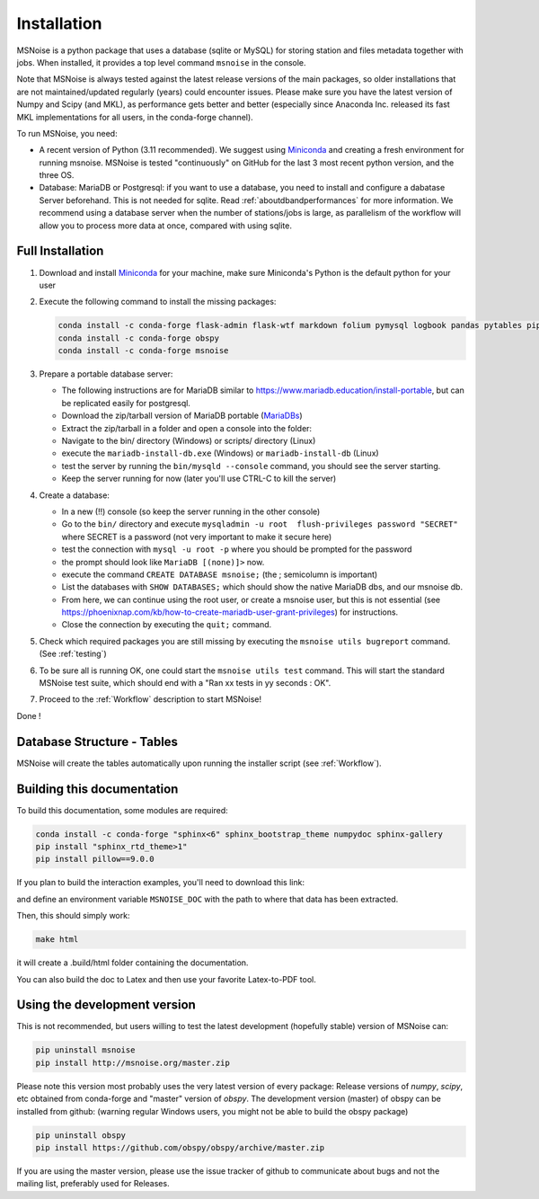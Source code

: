.. _installation:

******************************
Installation
******************************

MSNoise is a python package that uses a database (sqlite or MySQL) for storing
station and files metadata together with jobs. When installed, it provides a top
level command ``msnoise`` in the console.

Note that MSNoise is always tested against the latest release versions of the main packages, so older installations that are not maintained/updated regularly (years) could encounter issues. Please make sure you have the latest version of Numpy and Scipy (and MKL), as performance gets better and better (especially since Anaconda Inc. released its fast MKL implementations for all users, in the conda-forge channel).

To run MSNoise, you need:

* A recent version of Python (3.11 recommended). We suggest using Miniconda_
  and creating a fresh environment for running msnoise.
  MSNoise is tested "continuously" on GitHub for the last 3 most recent python version, and the three OS.


* Database: MariaDB or Postgresql: if you want to use a database,
  you need to install and configure a dabatase Server beforehand.
  This is not needed for sqlite. Read :ref:`aboutdbandperformances` for
  more information. We recommend using a database server when the number of
  stations/jobs is large, as parallelism of the workflow will allow you to
  process more data at once, compared with using sqlite.


Full Installation
-----------------

1. Download and install Miniconda_ for your machine, make sure Miniconda's Python
   is the default python for your user


2. Execute the following command to install the missing packages:
   
   .. code-block:: sh

        conda install -c conda-forge flask-admin flask-wtf markdown folium pymysql logbook pandas pytables pip xarray
        conda install -c conda-forge obspy
        conda install -c conda-forge msnoise


3. Prepare a portable database server:

   * The following instructions are for MariaDB similar to https://www.mariadb.education/install-portable, but can be replicated easily for postgresql.
   * Download the zip/tarball version of MariaDB portable (MariaDBs_)
   * Extract the zip/tarball in a folder and open a console into the folder:

   * Navigate to the bin/ directory (Windows) or scripts/ directory (Linux)
   * execute the ``mariadb-install-db.exe`` (Windows) or ``mariadb-install-db`` (Linux)
   * test the server by running the ``bin/mysqld --console``  command, you should see the server starting.
   * Keep the server running for now (later you'll use CTRL-C to kill the server)


4. Create a database:

   * In a new (!!) console (so keep the server running in the other console)
   * Go to the ``bin/`` directory and execute ``mysqladmin -u root  flush-privileges password "SECRET"`` where SECRET is a password (not very important to make it secure here)
   * test the connection with ``mysql -u root -p`` where you should be prompted for the password
   * the prompt should look like ``MariaDB [(none)]>`` now.
   * execute the command ``CREATE DATABASE msnoise;`` (the ; semicolumn is important)
   * List the databases with ``SHOW DATABASES;`` which should show the native MariaDB dbs, and our msnoise db.
   * From here, we can continue using the root user, or create a msnoise user, but this is not essential (see https://phoenixnap.com/kb/how-to-create-mariadb-user-grant-privileges) for instructions.
   * Close the connection by executing the ``quit;`` command.


5. Check which required packages you are still missing by executing the
   ``msnoise utils bugreport`` command. (See :ref:`testing`)


6. To be sure all is running OK, one could start the ``msnoise utils test`` command.
   This will start the standard MSNoise test suite, which should end with a
   "Ran xx tests in yy seconds : OK".


7. Proceed to the :ref:`Workflow` description to start MSNoise!

Done !


Database Structure - Tables
----------------------------
MSNoise will create the tables automatically upon running the installer script
(see :ref:`Workflow`).


Building this documentation
---------------------------

To build this documentation, some modules are required:

.. code-block:: sh

    conda install -c conda-forge "sphinx<6" sphinx_bootstrap_theme numpydoc sphinx-gallery
    pip install "sphinx_rtd_theme>1"
    pip install pillow==9.0.0

If you plan to build the interaction examples, you'll need to download this link:

.. todo:: ADD LINK TO THE BIG DATA REPO

and define an environment variable ``MSNOISE_DOC`` with the path to where that data has been extracted.

Then, this should simply work:

.. code-block:: sh

    make html
    
it will create a .build/html folder containing the documentation.

You can also build the doc to Latex and then use your favorite Latex-to-PDF
tool.


Using the development version
-----------------------------

This is not recommended, but users willing to test the latest development
(hopefully stable) version of MSNoise can:

.. code-block:: sh

    pip uninstall msnoise
    pip install http://msnoise.org/master.zip

Please note this version most probably uses the very latest version of every
package: Release versions of `numpy`, `scipy`, etc obtained from conda-forge
and "master" version of `obspy`. The development version (master) of obspy can
be installed from github: (warning regular Windows users, you might not be able to build the obspy package)

.. code-block:: sh

    pip uninstall obspy
    pip install https://github.com/obspy/obspy/archive/master.zip

If you are using the master version, please use the issue tracker of github to
communicate about bugs and not the mailing list, preferably used for Releases.


.. _obspy: http://www.obspy.org
.. _Miniconda: https://docs.anaconda.com/free/miniconda/#latest-miniconda-installer-links
.. _MariaDBs: https://mariadb.org/download/?t=mariadb&p=mariadb&r=10.11.6&os=windows&cpu=x86_64&pkg=zip&m=serverion